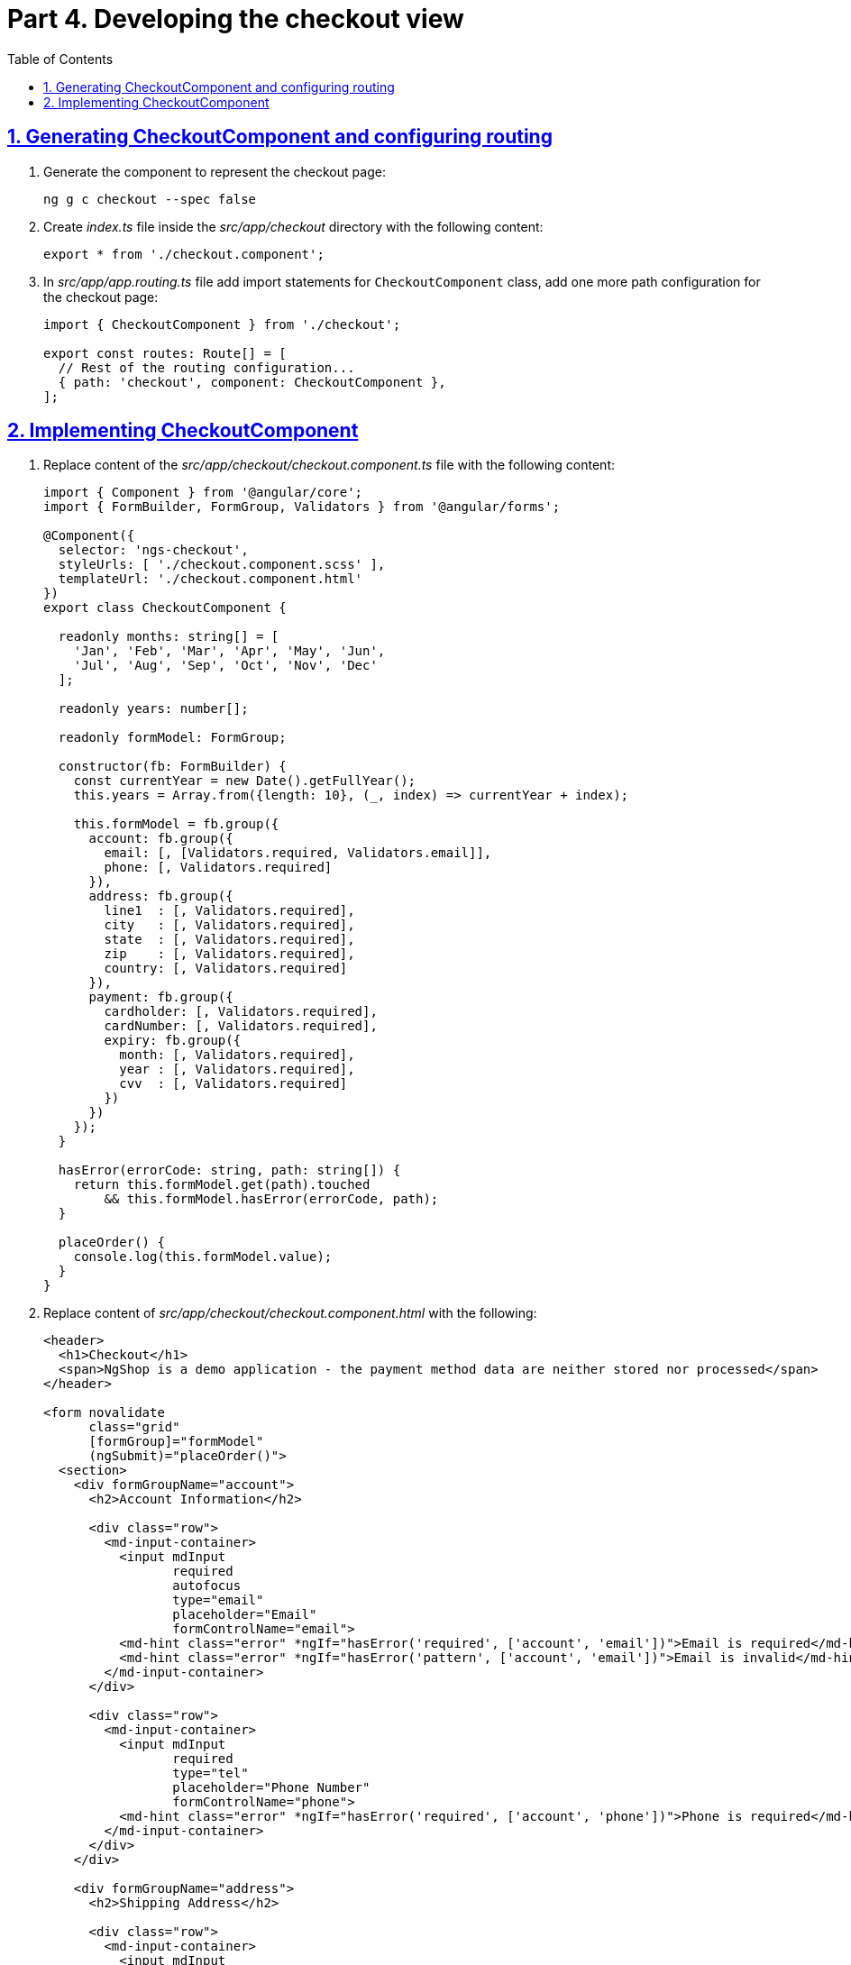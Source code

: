 = Part 4. Developing the checkout view
:experimental:
:icons: font
:idprefix:
:idseparator: -
:imagesdir: part-4
:nbsp:
:sectanchors:
:sectlinks:
:sectnums:
:source-highlighter: prettify
:toc:

== Generating CheckoutComponent and configuring routing

. Generate the component to represent the checkout page:
+
[source, shell]
----
ng g c checkout --spec false
----

. Create _index.ts_ file inside the _src/app/checkout_ directory with the following content:
+
[source, ts]
----
export * from './checkout.component';
----

. In _src/app/app.routing.ts_ file add import statements for `CheckoutComponent` class,
add one more path configuration for the checkout page:
+
[source, ts]
----
import { CheckoutComponent } from './checkout';

export const routes: Route[] = [
  // Rest of the routing configuration...
  { path: 'checkout', component: CheckoutComponent },
];
----

== Implementing CheckoutComponent

. Replace content of the _src/app/checkout/checkout.component.ts_ file with the following content:
+
[source, ts]
----
import { Component } from '@angular/core';
import { FormBuilder, FormGroup, Validators } from '@angular/forms';

@Component({
  selector: 'ngs-checkout',
  styleUrls: [ './checkout.component.scss' ],
  templateUrl: './checkout.component.html'
})
export class CheckoutComponent {

  readonly months: string[] = [
    'Jan', 'Feb', 'Mar', 'Apr', 'May', 'Jun',
    'Jul', 'Aug', 'Sep', 'Oct', 'Nov', 'Dec'
  ];

  readonly years: number[];

  readonly formModel: FormGroup;

  constructor(fb: FormBuilder) {
    const currentYear = new Date().getFullYear();
    this.years = Array.from({length: 10}, (_, index) => currentYear + index);

    this.formModel = fb.group({
      account: fb.group({
        email: [, [Validators.required, Validators.email]],
        phone: [, Validators.required]
      }),
      address: fb.group({
        line1  : [, Validators.required],
        city   : [, Validators.required],
        state  : [, Validators.required],
        zip    : [, Validators.required],
        country: [, Validators.required]
      }),
      payment: fb.group({
        cardholder: [, Validators.required],
        cardNumber: [, Validators.required],
        expiry: fb.group({
          month: [, Validators.required],
          year : [, Validators.required],
          cvv  : [, Validators.required]
        })
      })
    });
  }

  hasError(errorCode: string, path: string[]) {
    return this.formModel.get(path).touched
        && this.formModel.hasError(errorCode, path);
  }

  placeOrder() {
    console.log(this.formModel.value);
  }
}
----

. Replace content of _src/app/checkout/checkout.component.html_ with the following:
+
[source, html]
----
<header>
  <h1>Checkout</h1>
  <span>NgShop is a demo application - the payment method data are neither stored nor processed</span>
</header>

<form novalidate
      class="grid"
      [formGroup]="formModel"
      (ngSubmit)="placeOrder()">
  <section>
    <div formGroupName="account">
      <h2>Account Information</h2>

      <div class="row">
        <md-input-container>
          <input mdInput
                 required
                 autofocus
                 type="email"
                 placeholder="Email"
                 formControlName="email">
          <md-hint class="error" *ngIf="hasError('required', ['account', 'email'])">Email is required</md-hint>
          <md-hint class="error" *ngIf="hasError('pattern', ['account', 'email'])">Email is invalid</md-hint>
        </md-input-container>
      </div>

      <div class="row">
        <md-input-container>
          <input mdInput
                 required
                 type="tel"
                 placeholder="Phone Number"
                 formControlName="phone">
          <md-hint class="error" *ngIf="hasError('required', ['account', 'phone'])">Phone is required</md-hint>
        </md-input-container>
      </div>
    </div>

    <div formGroupName="address">
      <h2>Shipping Address</h2>

      <div class="row">
        <md-input-container>
          <input mdInput
                 required
                 type="text"
                 placeholder="Address"
                 formControlName="line1">
          <md-hint class="error" *ngIf="hasError('required', ['address', 'line1'])">Address is required</md-hint>
        </md-input-container>
      </div>

      <div class="row">
        <md-input-container>
          <input mdInput
                 required
                 type="text"
                 placeholder="City"
                 formControlName="city">
          <md-hint class="error" *ngIf="hasError('required', ['address', 'city'])">City is required</md-hint>
        </md-input-container>
      </div>

      <div class="row">
        <md-input-container>
          <input mdInput
                 required
                 type="text"
                 placeholder="State/Province"
                 formControlName="state">
          <md-hint class="error" *ngIf="hasError('required', ['address', 'state'])">State is required</md-hint>
        </md-input-container>

        <md-input-container [dividerColor]="hasError('required', ['address', 'zip']) ? 'warn': 'default'">
          <input mdInput
                 required
                 type="tel"
                 name="shipZip"
                 placeholder="Zip/Postal Code"
                 formControlName="zip">
          <md-hint class="error" *ngIf="hasError('required', ['address', 'zip'])">Zip code is required</md-hint>
        </md-input-container>
      </div>

      <div class="row">
        <md-select required
                   placeholder="Country"
                   formControlName="country">
          <md-option value="US">United States</md-option>
          <md-option calue="CA">Canada</md-option>
        </md-select>
      </div>
    </div>
  </section>

  <section>
    <div formGroupName="payment">
      <h2>Payment Method</h2>

      <div class="row">
        <md-input-container>
          <input mdInput
                 required
                 type="text"
                 placeholder="Cardholder Name"
                 formControlName="cardholder">
          <md-hint class="error" *ngIf="hasError('required', ['payment', 'cardholder'])">Cardholder name is required</md-hint>
        </md-input-container>
      </div>

      <div class="row">
        <md-input-container>
          <input mdInput
                 required
                 type="tel"
                 placeholder="Card Number"
                 formControlName="cardNumber">
          <md-hint class="error" *ngIf="hasError('required', ['payment', 'cardNumber'])">Card number is required</md-hint>
        </md-input-container>
      </div>

      <div class="row expiry" formGroupName="expiry">
        <div>
          <label>Expiry</label>
          <md-select>
            <md-option *ngFor="let m of months" [value]="m">{{ m }}</md-option>
          </md-select>
        </div>

        <md-select>
          <md-option *ngFor="let y of years" [value]="y">{{ y }}</md-option>
        </md-select>

        <md-input-container floatingPlaceholder="false">
          <input mdInput
                 required
                 type="tel"
                 placeholder="CVV">
        </md-input-container>
      </div>
    </div>

    <h2>Order Summary</h2>

    <div class="row">
      <button md-raised-button
              color="primary"
              type="submit">PLACE ORDER</button>
    </div>
  </section>
</form>
----

. Add the following content to _src/app/checkout/checkout.component.scss_:
+
[source, scss]
----
@import '../../styles/palette';

:host {
  display: block;
  padding: 64px 24px 24px;
}

header {
  text-align: center;
  h1 {
    font-size: 20px;
    font-weight: 500;
    margin: 0 0 4px 0;
  }
  span {
    font-size: 12px;
    color: mat-color($ngs-foreground, secondary-text);
  }
}

md-input-container, md-select {
  font-size: 16px;

  &.error {
    color: mat-color($ngs-warn) !important;
  }
}

md-hint.error {
  color: mat-color($ngs-warn);
}

.grid {
  margin: 48px auto 0;
  max-width: 900px;
  display: flex;

  section {
    flex: 1;

    &:not(:first-child) {
      margin-left: 80px;
    }
  }

  h2 {
    font-size: 13px;
    font-weight: 700;
    margin: 8px 0;
  }

  .row {
    height: 72px;
    display: flex;
    align-items: center;

    & > * {
      flex: 1;
    }

    & > *:not(:first-child) {
      margin-left: 8px;
    }
  }

  .row.expiry {
    position: relative;

    label {
      color: mat-color($ngs-foreground, hint-text);
      font-size: 12px;
      position: absolute;
      left: 0;
      top: 8px;
    }
  }
}
----

. Run the app with the `ng serve -o` command and enter `http://localhost:4200/checkout` in the browser. You should see the following checkout form:
+
.Checkout form
image::fig_01.png[Checkout form,1034,role="thumb"]

. In _src/app/cart/cart.component.html_ add `routerLink` directive to the checkout button so it'll look like this:
+
[source, html]
----
<a md-raised-button routerLink="/checkout">CHECKOUT</a>
----

. Run the app and add some products to the shopping cart. Click on the shopping cart icon. In the shopping cart view, click on the CHECKOUT button and it'll render the checkput view.

. Commit the changes to save the progress:
+
[source, shell]
----
git add -A && git commit -m "Add checkout page"
----

*_This concludes the workshop. Enjoy your shopping at NgShop!_*

*_Send your training inquiries to training@faratasystems.com_*